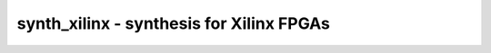 =========================================
synth_xilinx - synthesis for Xilinx FPGAs
=========================================

.. only:: html

    :code:`yosys> help synth_xilinx`
    ----------------------------------------------------------------------------


    :code:`synth_xilinx [options]` ::

        This command runs synthesis for Xilinx FPGAs. This command does not operate on
        partly selected designs. At the moment this command creates netlists that are
        compatible with 7-Series Xilinx devices.


    :code:`-top <module>` ::

            use the specified module as top module


    :code:`-family <family>` ::

            run synthesis for the specified Xilinx architecture
            generate the synthesis netlist for the specified family.
            supported values:
            - xcup: Ultrascale Plus
            - xcu: Ultrascale
            - xc7: Series 7 (default)
            - xc6s: Spartan 6
            - xc6v: Virtex 6
            - xc5v: Virtex 5 (EXPERIMENTAL)
            - xc4v: Virtex 4 (EXPERIMENTAL)
            - xc3sda: Spartan 3A DSP (EXPERIMENTAL)
            - xc3sa: Spartan 3A (EXPERIMENTAL)
            - xc3se: Spartan 3E (EXPERIMENTAL)
            - xc3s: Spartan 3 (EXPERIMENTAL)
            - xc2vp: Virtex 2 Pro (EXPERIMENTAL)
            - xc2v: Virtex 2 (EXPERIMENTAL)
            - xcve: Virtex E, Spartan 2E (EXPERIMENTAL)
            - xcv: Virtex, Spartan 2 (EXPERIMENTAL)


    :code:`-edif <file>` ::

            write the design to the specified edif file. writing of an output file
            is omitted if this parameter is not specified.


    :code:`-blif <file>` ::

            write the design to the specified BLIF file. writing of an output file
            is omitted if this parameter is not specified.


    :code:`-ise` ::

            generate an output netlist suitable for ISE


    :code:`-nobram` ::

            do not use block RAM cells in output netlist


    :code:`-nolutram` ::

            do not use distributed RAM cells in output netlist


    :code:`-nosrl` ::

            do not use distributed SRL cells in output netlist


    :code:`-nocarry` ::

            do not use XORCY/MUXCY/CARRY4 cells in output netlist


    :code:`-nowidelut` ::

            do not use MUXF[5-9] resources to implement LUTs larger than native for
            the target


    :code:`-nodsp` ::

            do not use DSP48*s to implement multipliers and associated logic


    :code:`-noiopad` ::

            disable I/O buffer insertion (useful for hierarchical or 
            out-of-context flows)


    :code:`-noclkbuf` ::

            disable automatic clock buffer insertion


    :code:`-uram` ::

            infer URAM288s for large memories (xcup only)


    :code:`-widemux <int>` ::

            enable inference of hard multiplexer resources (MUXF[78]) for muxes at
            or above this number of inputs (minimum value 2, recommended value >= 5)
            default: 0 (no inference)


    :code:`-run <from_label>:<to_label>` ::

            only run the commands between the labels (see below). an empty
            from label is synonymous to 'begin', and empty to label is
            synonymous to the end of the command list.


    :code:`-flatten` ::

            flatten design before synthesis


    :code:`-dff` ::

            run 'abc'/'abc9' with -dff option


    :code:`-retime` ::

            run 'abc' with '-D 1' option to enable flip-flop retiming.
            implies -dff.


    :code:`-abc9` ::

            use new ABC9 flow (EXPERIMENTAL)



    ::

        The following commands are executed by this synthesis command:

            begin:
                read_verilog -lib -specify +/xilinx/cells_sim.v
                read_verilog -lib +/xilinx/cells_xtra.v
                hierarchy -check -auto-top

            prepare:
                proc
                flatten    (with '-flatten')
                tribuf -logic
                deminout
                opt_expr
                opt_clean
                check
                opt -nodffe -nosdff
                fsm
                opt
                wreduce [-keepdc]    (option for '-widemux')
                peepopt
                opt_clean
                muxpack        ('-widemux' only)
                pmux2shiftx    (skip if '-nosrl' and '-widemux=0')
                clean          (skip if '-nosrl' and '-widemux=0')

            map_dsp:    (skip if '-nodsp')
                memory_dff
                techmap -map +/mul2dsp.v -map +/xilinx/{family}_dsp_map.v {options}
                select a:mul2dsp
                setattr -unset mul2dsp
                opt_expr -fine
                wreduce
                select -clear
                xilinx_dsp -family <family>
                chtype -set $mul t:$__soft_mul

            coarse:
                techmap -map +/cmp2lut.v -map +/cmp2lcu.v -D LUT_WIDTH=[46]
                alumacc
                share
                opt
                memory -nomap
                opt_clean

            map_memory:
                memory_libmap [...]
                techmap -map +/xilinx/lutrams_<family>_map.v
                techmap -map +/xilinx/brams_<family>_map.v

            map_ffram:
                opt -fast -full
                memory_map

            fine:
                simplemap t:$mux    ('-widemux' only)
                muxcover <internal options>    ('-widemux' only)
                opt -full
                xilinx_srl -variable -minlen 3    (skip if '-nosrl')
                techmap  -map +/techmap.v -D LUT_SIZE=[46] [-map +/xilinx/mux_map.v] -map +/xilinx/arith_map.v
                opt -fast

            map_cells:
                iopadmap -bits -outpad OBUF I:O -inpad IBUF O:I -toutpad OBUFT ~T:I:O -tinoutpad IOBUF ~T:O:I:IO A:top    (skip if '-noiopad')
                techmap -map +/techmap.v -map +/xilinx/cells_map.v
                clean

            map_ffs:
                dfflegalize -cell $_DFFE_?P?P_ 01 -cell $_SDFFE_?P?P_ 01 -cell $_DLATCH_?P?_ 01    (for xc6v, xc7, xcu, xcup)
                zinit -all w:* t:$_SDFFE_*    ('-dff' only)
                techmap -map +/xilinx/ff_map.v    ('-abc9' only)

            map_luts:
                opt_expr -mux_undef -noclkinv
                abc -luts 2:2,3,6:5[,10,20] [-dff] [-D 1]    (option for '-nowidelut', '-dff', '-retime')
                clean
                techmap -map +/xilinx/ff_map.v    (only if not '-abc9')
                xilinx_srl -fixed -minlen 3    (skip if '-nosrl')
                techmap -map +/xilinx/lut_map.v -map +/xilinx/cells_map.v -D LUT_WIDTH=[46]
                xilinx_dffopt [-lut4]
                opt_lut_ins -tech xilinx

            finalize:
                clkbufmap -buf BUFG O:I    (skip if '-noclkbuf')
                extractinv -inv INV O:I    (only if '-ise')
                clean

            check:
                hierarchy -check
                stat -tech xilinx
                check -noinit
                blackbox =A:whitebox

            edif:
                write_edif -pvector bra 

            blif:
                write_blif 

.. only:: latex

    ::

        
            synth_xilinx [options]
        
        This command runs synthesis for Xilinx FPGAs. This command does not operate on
        partly selected designs. At the moment this command creates netlists that are
        compatible with 7-Series Xilinx devices.
        
            -top <module>
                use the specified module as top module
        
            -family <family>
                run synthesis for the specified Xilinx architecture
                generate the synthesis netlist for the specified family.
                supported values:
                - xcup: Ultrascale Plus
                - xcu: Ultrascale
                - xc7: Series 7 (default)
                - xc6s: Spartan 6
                - xc6v: Virtex 6
                - xc5v: Virtex 5 (EXPERIMENTAL)
                - xc4v: Virtex 4 (EXPERIMENTAL)
                - xc3sda: Spartan 3A DSP (EXPERIMENTAL)
                - xc3sa: Spartan 3A (EXPERIMENTAL)
                - xc3se: Spartan 3E (EXPERIMENTAL)
                - xc3s: Spartan 3 (EXPERIMENTAL)
                - xc2vp: Virtex 2 Pro (EXPERIMENTAL)
                - xc2v: Virtex 2 (EXPERIMENTAL)
                - xcve: Virtex E, Spartan 2E (EXPERIMENTAL)
                - xcv: Virtex, Spartan 2 (EXPERIMENTAL)
        
            -edif <file>
                write the design to the specified edif file. writing of an output file
                is omitted if this parameter is not specified.
        
            -blif <file>
                write the design to the specified BLIF file. writing of an output file
                is omitted if this parameter is not specified.
        
            -ise
                generate an output netlist suitable for ISE
        
            -nobram
                do not use block RAM cells in output netlist
        
            -nolutram
                do not use distributed RAM cells in output netlist
        
            -nosrl
                do not use distributed SRL cells in output netlist
        
            -nocarry
                do not use XORCY/MUXCY/CARRY4 cells in output netlist
        
            -nowidelut
                do not use MUXF[5-9] resources to implement LUTs larger than native for
                the target
        
            -nodsp
                do not use DSP48*s to implement multipliers and associated logic
        
            -noiopad
                disable I/O buffer insertion (useful for hierarchical or 
                out-of-context flows)
        
            -noclkbuf
                disable automatic clock buffer insertion
        
            -uram
                infer URAM288s for large memories (xcup only)
        
            -widemux <int>
                enable inference of hard multiplexer resources (MUXF[78]) for muxes at
                or above this number of inputs (minimum value 2, recommended value >= 5)
                default: 0 (no inference)
        
            -run <from_label>:<to_label>
                only run the commands between the labels (see below). an empty
                from label is synonymous to 'begin', and empty to label is
                synonymous to the end of the command list.
        
            -flatten
                flatten design before synthesis
        
            -dff
                run 'abc'/'abc9' with -dff option
        
            -retime
                run 'abc' with '-D 1' option to enable flip-flop retiming.
                implies -dff.
        
            -abc9
                use new ABC9 flow (EXPERIMENTAL)
        
        
        The following commands are executed by this synthesis command:
        
            begin:
                read_verilog -lib -specify +/xilinx/cells_sim.v
                read_verilog -lib +/xilinx/cells_xtra.v
                hierarchy -check -auto-top
        
            prepare:
                proc
                flatten    (with '-flatten')
                tribuf -logic
                deminout
                opt_expr
                opt_clean
                check
                opt -nodffe -nosdff
                fsm
                opt
                wreduce [-keepdc]    (option for '-widemux')
                peepopt
                opt_clean
                muxpack        ('-widemux' only)
                pmux2shiftx    (skip if '-nosrl' and '-widemux=0')
                clean          (skip if '-nosrl' and '-widemux=0')
        
            map_dsp:    (skip if '-nodsp')
                memory_dff
                techmap -map +/mul2dsp.v -map +/xilinx/{family}_dsp_map.v {options}
                select a:mul2dsp
                setattr -unset mul2dsp
                opt_expr -fine
                wreduce
                select -clear
                xilinx_dsp -family <family>
                chtype -set $mul t:$__soft_mul
        
            coarse:
                techmap -map +/cmp2lut.v -map +/cmp2lcu.v -D LUT_WIDTH=[46]
                alumacc
                share
                opt
                memory -nomap
                opt_clean
        
            map_memory:
                memory_libmap [...]
                techmap -map +/xilinx/lutrams_<family>_map.v
                techmap -map +/xilinx/brams_<family>_map.v
        
            map_ffram:
                opt -fast -full
                memory_map
        
            fine:
                simplemap t:$mux    ('-widemux' only)
                muxcover <internal options>    ('-widemux' only)
                opt -full
                xilinx_srl -variable -minlen 3    (skip if '-nosrl')
                techmap  -map +/techmap.v -D LUT_SIZE=[46] [-map +/xilinx/mux_map.v] -map +/xilinx/arith_map.v
                opt -fast
        
            map_cells:
                iopadmap -bits -outpad OBUF I:O -inpad IBUF O:I -toutpad OBUFT ~T:I:O -tinoutpad IOBUF ~T:O:I:IO A:top    (skip if '-noiopad')
                techmap -map +/techmap.v -map +/xilinx/cells_map.v
                clean
        
            map_ffs:
                dfflegalize -cell $_DFFE_?P?P_ 01 -cell $_SDFFE_?P?P_ 01 -cell $_DLATCH_?P?_ 01    (for xc6v, xc7, xcu, xcup)
                zinit -all w:* t:$_SDFFE_*    ('-dff' only)
                techmap -map +/xilinx/ff_map.v    ('-abc9' only)
        
            map_luts:
                opt_expr -mux_undef -noclkinv
                abc -luts 2:2,3,6:5[,10,20] [-dff] [-D 1]    (option for '-nowidelut', '-dff', '-retime')
                clean
                techmap -map +/xilinx/ff_map.v    (only if not '-abc9')
                xilinx_srl -fixed -minlen 3    (skip if '-nosrl')
                techmap -map +/xilinx/lut_map.v -map +/xilinx/cells_map.v -D LUT_WIDTH=[46]
                xilinx_dffopt [-lut4]
                opt_lut_ins -tech xilinx
        
            finalize:
                clkbufmap -buf BUFG O:I    (skip if '-noclkbuf')
                extractinv -inv INV O:I    (only if '-ise')
                clean
        
            check:
                hierarchy -check
                stat -tech xilinx
                check -noinit
                blackbox =A:whitebox
        
            edif:
                write_edif -pvector bra 
        
            blif:
                write_blif 
        
